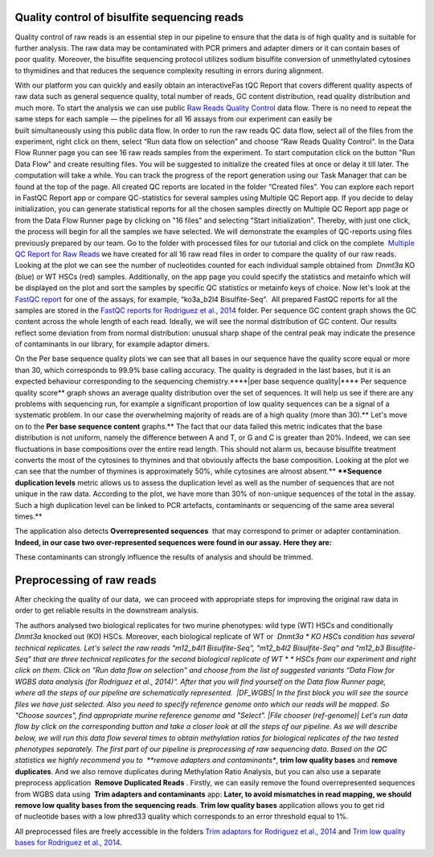 Quality control of bisulfite sequencing reads
*********************************************

Quality control of raw reads is an essential step in our pipeline to
ensure that the data is of high quality and is suitable for further
analysis. The raw data may be contaminated with PCR primers and adapter
dimers or it can contain bases of poor quality. Moreover, the bisulfite
sequencing protocol utilizes sodium bisulfite conversion of unmethylated
cytosines to thymidines and that reduces the sequence
complexity resulting in errors during alignment.

With our platform you can quickly and easily obtain an interactiveFas tQC Report
that covers different quality aspects of raw
data such as general sequence quality, total number of reads, GC content
distribution, read quality distribution and much more. To start the
analysis we can use public `Raw Reads Quality
Control <https://platform.genestack.org/endpoint/application/run/genestack/dataflowrunner?a=GSF972554&action=viewFile>`__ data
flow. There is no need to repeat the same steps for each sample —
the pipelines for all 16 assays from our experiment can easily be
built simultaneously using this public data flow. In order to run the
raw reads QC data flow, select all of the files from the experiment,
right click on them, select “Run data flow on selection” and choose “Raw
Reads Quality Control”. |choose DF| In the Data Flow Runner page you
can see 16 raw reads samples from the experiment. |DF_FastQC| To
start computation click on the button "Run Data Flow" and create
resulting files. You will be suggested to initialize the created files
at once or delay it till later. |Start initialization| The computation
will take a while. You can track the progress of the report generation
using our Task Manager that can be found at the top of the page. All
created QC reports are located in the folder “Created files”. You can
explore each report in FastQC Report app or compare QC-statistics for
several samples using Multiple QC Report app. |View Resuts| If you
decide to delay initialization, you can generate statistical reports for
all the chosen samples directly on Multiple QC Report app page or from
the Data Flow Runner page by clicking on "16 files" and selecting "Start
initialization". Thereby, with just one click, the process will begin
for all the samples we have selected. |FastQC_3| We will demonstrate
the examples of QC-reports using files previously prepared by our team.
Go to the folder with processed files for our tutorial and click on the
complete  `Multiple QC Report for Raw
Reads <https://platform.genestack.org/endpoint/application/run/genestack/multiple-qc-plotter?a=GSF970040&action=viewFile>`__ we
have created for all 16 raw read files in order to compare the quality
of our raw reads. |Multiple QC plot for RawReads| Looking at the plot
we can see the number of nucleotides counted for each individual sample
obtained from  *Dnmt3a* KO (blue) or WT HSCs (red) samples.
Additionally, on the app page you could specify the statistics and
metainfo which will be displayed on the plot and sort the samples by
specific QC statistics or metainfo keys of choice. Now let's look
at the  `FastQC
report <https://platform.genestack.org/endpoint/application/run/genestack/fastqc-report?a=GSF969042&action=viewFile>`__
for one of the assays, for example, “ko3a_b2l4 Bisulfite-Seq”.  All
prepared FastQC reports for all the samples are stored in the `FastQC
reports for Rodriguez et al.,
2014 <https://platform.genestack.org/endpoint/application/run/genestack/filebrowser?a=GSF969029&action=viewFile&page=1>`__ folder.
Per sequence GC content graph shows the GC content across the
whole length of each read. Ideally, we will see the normal distribution
of GC content. Our results reflect some deviation from from normal
distribution: unusual sharp shape of the central peak may indicate the
presence of contaminants in our library, for example adaptor
dimers.

|Per sequence GC content|

On the Per base sequence
quality plots we can see that all bases in our sequence have
the quality score equal or more than 30, which corresponds to 99.9% base
calling accuracy. The quality is degraded in the last bases, but it is
an expected behaviour corresponding to the sequencing chemistry.****|per base sequence quality|****
Per sequence quality score**  graph
shows an average quality distribution over the set of sequences. It will
help us see if there are any problems with sequencing run, for example a
significant proportion of low quality sequences can be a signal of a
systematic problem. In our case the overwhelming majority of reads are
of a high quality (more than 30).** |fastqc per sequence quality
scores| Let's move on to the **Per base sequence
content** graphs.** The fact that our data failed this metric indicates
that the base distribution is not uniform, namely the difference between
A and T, or G and C is greater than 20%. Indeed, we can see fluctuations
in base compositions over the entire read length. This should not alarm
us, because bisulfite treatment converts the most of the cytosines to
thymines and that obviously affects the base composition. Looking at the
plot we can see that the number of thymines is approximately 50%, while
cytosines are almost absent.** |fastqc per base seq
content| ****Sequence duplication levels** metric allows us to assess
the duplication level as well as the number of sequences that are not
unique in the raw data. According to the plot, we have more than 30% of
non-unique sequences of the total in the assay. Such a high duplication
level can be linked to PCR artefacts, contaminants or sequencing of the
same area several times.**

|fastqc sequence duplication levels|

The
application also detects **Overrepresented sequences**  that may
correspond to primer or adapter contamination.  **Indeed, in our case
two over-represented sequences were found in our assay.** **Here they
are:**

|FastQC (overrepresented sequences)|

These contaminants can
strongly influence the results of analysis and should be trimmed.

Preprocessing of raw reads
**************************

After checking the quality of our data,  we can proceed with
appropriate steps for improving the original raw data in order to get
reliable results in the downstream analysis. 

The authors analysed two biological replicates for two murine
phenotypes: wild type (WT) HSCs and conditionally *Dnmt3a* knocked out
(KO) HSCs. Moreover, each biological replicate of WT or  *Dnmt3a * KO
HSCs condition has several technical replicates. Let's select the raw
reads "m12_b4l1 Bisulfite-Seq", "m12_b4l2 Bisulfite-Seq" and "m12_b3
Bisulfite-Seq" that are three technical replicates for the second
biological replicate of WT * * HSCs from our experiment and right
click on them. Click on "Run data flow on selection" and choose from the
list of suggested variants “Data Flow for WGBS data analysis (for
Rodriguez et al., 2014)”. After that you will find yourself on the Data
flow Runner page, where all the steps of our pipeline are
schematically represented.  |DF_WGBS| In the first block you will see
the source files we have just selected. Also you need to specify
reference genome onto which our reads will be mapped. So "Choose
sources", find appropriate murine reference genome and "Select". |File
chooser (ref-genome)| Let's run data flow by click on the corresponding
button and take a closer look at all the steps of our pipeline. As we
will describe below, we will run this data flow several times to obtain
methylation ratios for biological replicates of the two tested
phenotypes separately. The first part of our pipeline is preprocessing
of raw sequencing data. Based on the QC statistics we highly recommend
you to  **remove adapters and contaminants**, **trim low quality
bases** and **remove duplicates**. And we also remove duplicates
during Methylation Ratio Analysis, but you can also use a separate
preprocess application  **Remove Duplicated Reads** . Firstly,
we can easily remove the found overrepresented sequences from WGBS data
using  **Trim adapters and contaminants** app: |DF trim adaptors and
contaminants| **Later, to avoid mismatches in read mapping, we
should remove low quality bases from the sequencing
reads**. **Trim low quality bases** application allows you to get rid
of nucleotide bases with a low phred33 quality which corresponds to an
error threshold equal to 1%.

|df trim low quality bases|

All
preprocessed files are freely accessible in the folders `Trim adaptors
for Rodriguez et al.,
2014 <https://platform.genestack.org/endpoint/application/run/genestack/filebrowser?a=GSF968745&action=viewFile>`__ and `Trim
low quality bases for Rodriguez et al.,
2014 <https://platform.genestack.org/endpoint/application/run/genestack/filebrowser?a=GSF968751&action=viewFile>`__.

.. |choose DF| image:: images/choose-DF.png
.. |DF_FastQC| image:: images/DF_FastQC.png
.. |Start initialization| image:: images/Start-initialization.png
.. |View Resuts| image:: images/View-Resuts.png
.. |FastQC_3| image:: images/FastQC_3.png
.. |Multiple QC plot for RawReads| image:: images/Multiple-QC-plot-for-RawReads.png
.. |Per sequence GC content| image:: images/Per-sequence-GC-content1.png
.. |per base sequence quality| image:: images/per-base-sequence-quality-1.png
.. |fastqc per sequence quality scores| image:: images/fastqc-per-sequence-quality-scores.png
.. |fastqc per base seq content| image:: images/fastqc-per-base-seq-content.png
.. |fastqc sequence duplication levels| image:: images/fastqc-sequence-duplication-levels.png
.. |FastQC (overrepresented sequences)| image:: images/FastQC-overrepresented-sequences.png
.. |DF_WGBS| image:: images/DF_WGBS2.png
.. |File chooser (ref-genome)| image:: images/File-chooser-ref-genome.png
.. |DF trim adaptors and contaminants| image:: images/DF-trim-adaptors-and-contaminants.png
.. |df trim low quality bases| image:: images/df-trim-low-quality-bases.png
